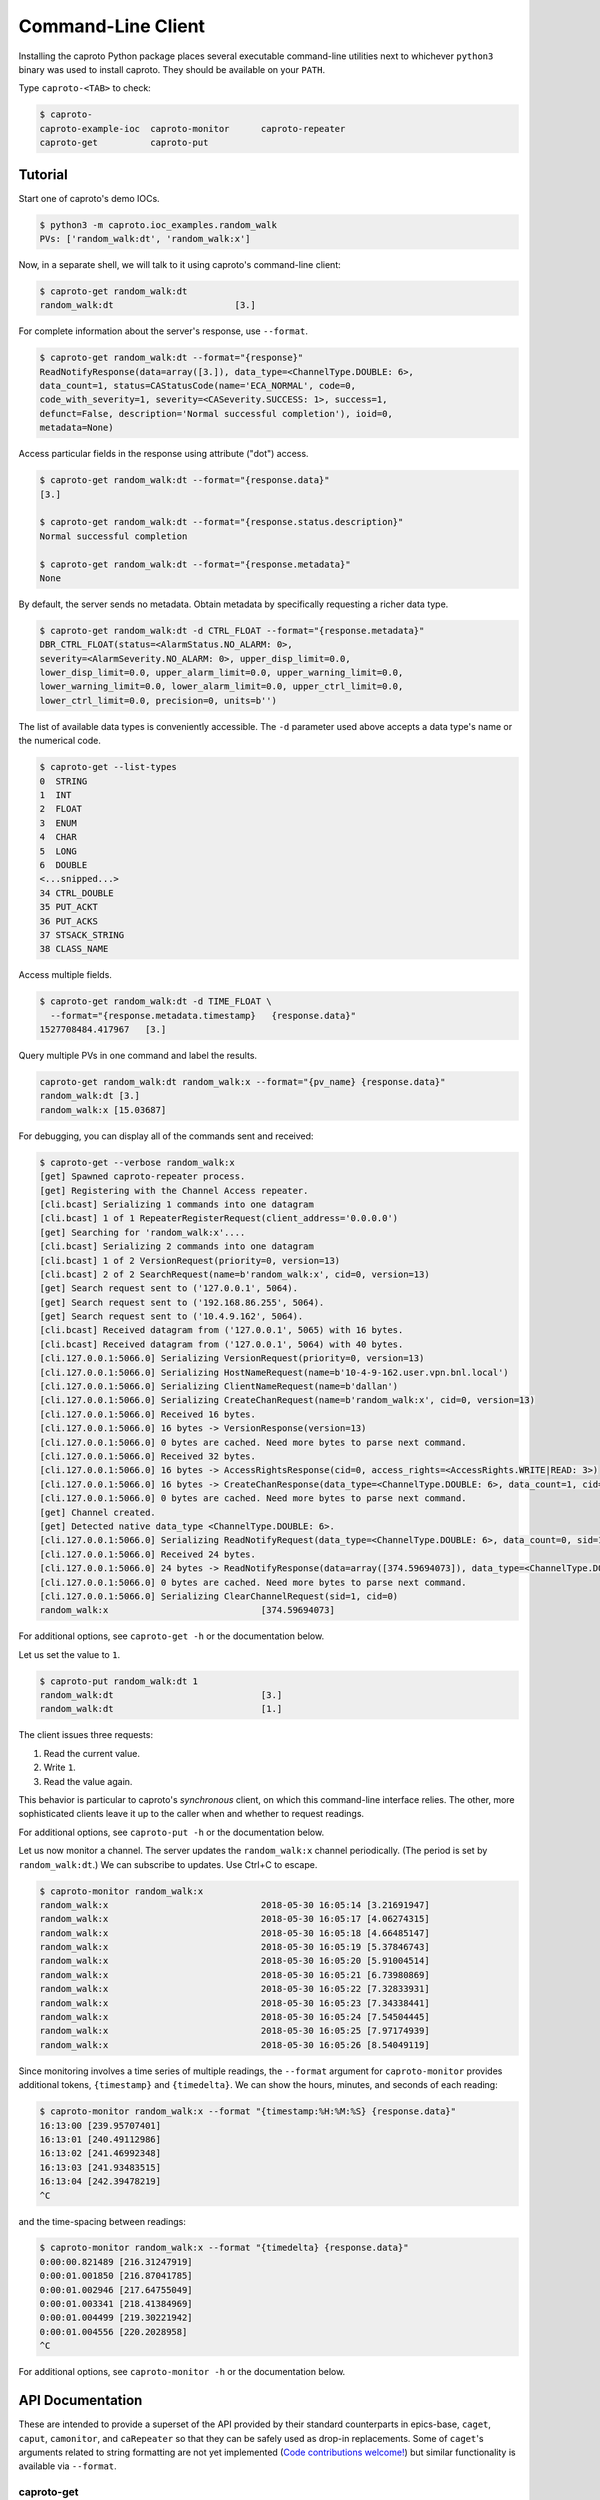*******************
Command-Line Client
*******************


Installing the caproto Python package places several executable command-line
utilities next to whichever ``python3`` binary was used to install caproto.
They should be available on your ``PATH``.

Type ``caproto-<TAB>`` to check:

.. code-block:: bash

   $ caproto-
   caproto-example-ioc  caproto-monitor      caproto-repeater
   caproto-get          caproto-put

Tutorial
========

Start one of caproto's demo IOCs.

.. code-block:: bash

    $ python3 -m caproto.ioc_examples.random_walk
    PVs: ['random_walk:dt', 'random_walk:x']

Now, in a separate shell, we will talk to it using caproto's command-line client:

.. code-block:: bash

    $ caproto-get random_walk:dt
    random_walk:dt                       [3.]

For complete information about the server's response, use ``--format``.

.. code-block:: bash

    $ caproto-get random_walk:dt --format="{response}"
    ReadNotifyResponse(data=array([3.]), data_type=<ChannelType.DOUBLE: 6>,
    data_count=1, status=CAStatusCode(name='ECA_NORMAL', code=0,
    code_with_severity=1, severity=<CASeverity.SUCCESS: 1>, success=1,
    defunct=False, description='Normal successful completion'), ioid=0,
    metadata=None)

Access particular fields in the response using attribute ("dot") access.

.. code-block:: bash

    $ caproto-get random_walk:dt --format="{response.data}"
    [3.]

    $ caproto-get random_walk:dt --format="{response.status.description}"
    Normal successful completion

    $ caproto-get random_walk:dt --format="{response.metadata}"
    None

By default, the server sends no metadata. Obtain metadata by specifically
requesting a richer data type.

.. code-block:: bash

    $ caproto-get random_walk:dt -d CTRL_FLOAT --format="{response.metadata}"
    DBR_CTRL_FLOAT(status=<AlarmStatus.NO_ALARM: 0>,
    severity=<AlarmSeverity.NO_ALARM: 0>, upper_disp_limit=0.0,
    lower_disp_limit=0.0, upper_alarm_limit=0.0, upper_warning_limit=0.0,
    lower_warning_limit=0.0, lower_alarm_limit=0.0, upper_ctrl_limit=0.0,
    lower_ctrl_limit=0.0, precision=0, units=b'')

The list of available data types is conveniently accessible. The ``-d``
parameter used above accepts a data type's name or the numerical code.

.. code-block:: bash

    $ caproto-get --list-types
    0  STRING
    1  INT
    2  FLOAT
    3  ENUM
    4  CHAR
    5  LONG
    6  DOUBLE
    <...snipped...>
    34 CTRL_DOUBLE
    35 PUT_ACKT
    36 PUT_ACKS
    37 STSACK_STRING
    38 CLASS_NAME

Access multiple fields.

.. code-block:: bash

    $ caproto-get random_walk:dt -d TIME_FLOAT \
      --format="{response.metadata.timestamp}   {response.data}"
    1527708484.417967   [3.]

Query multiple PVs in one command and label the results.

.. code-block:: bash

    caproto-get random_walk:dt random_walk:x --format="{pv_name} {response.data}"
    random_walk:dt [3.]
    random_walk:x [15.03687]

For debugging, you can display all of the commands sent and received:

.. code-block:: bash

    $ caproto-get --verbose random_walk:x
    [get] Spawned caproto-repeater process.
    [get] Registering with the Channel Access repeater.
    [cli.bcast] Serializing 1 commands into one datagram
    [cli.bcast] 1 of 1 RepeaterRegisterRequest(client_address='0.0.0.0')
    [get] Searching for 'random_walk:x'....
    [cli.bcast] Serializing 2 commands into one datagram
    [cli.bcast] 1 of 2 VersionRequest(priority=0, version=13)
    [cli.bcast] 2 of 2 SearchRequest(name=b'random_walk:x', cid=0, version=13)
    [get] Search request sent to ('127.0.0.1', 5064).
    [get] Search request sent to ('192.168.86.255', 5064).
    [get] Search request sent to ('10.4.9.162', 5064).
    [cli.bcast] Received datagram from ('127.0.0.1', 5065) with 16 bytes.
    [cli.bcast] Received datagram from ('127.0.0.1', 5064) with 40 bytes.
    [cli.127.0.0.1:5066.0] Serializing VersionRequest(priority=0, version=13)
    [cli.127.0.0.1:5066.0] Serializing HostNameRequest(name=b'10-4-9-162.user.vpn.bnl.local')
    [cli.127.0.0.1:5066.0] Serializing ClientNameRequest(name=b'dallan')
    [cli.127.0.0.1:5066.0] Serializing CreateChanRequest(name=b'random_walk:x', cid=0, version=13)
    [cli.127.0.0.1:5066.0] Received 16 bytes.
    [cli.127.0.0.1:5066.0] 16 bytes -> VersionResponse(version=13)
    [cli.127.0.0.1:5066.0] 0 bytes are cached. Need more bytes to parse next command.
    [cli.127.0.0.1:5066.0] Received 32 bytes.
    [cli.127.0.0.1:5066.0] 16 bytes -> AccessRightsResponse(cid=0, access_rights=<AccessRights.WRITE|READ: 3>)
    [cli.127.0.0.1:5066.0] 16 bytes -> CreateChanResponse(data_type=<ChannelType.DOUBLE: 6>, data_count=1, cid=0, sid=1)
    [cli.127.0.0.1:5066.0] 0 bytes are cached. Need more bytes to parse next command.
    [get] Channel created.
    [get] Detected native data_type <ChannelType.DOUBLE: 6>.
    [cli.127.0.0.1:5066.0] Serializing ReadNotifyRequest(data_type=<ChannelType.DOUBLE: 6>, data_count=0, sid=1, ioid=0)
    [cli.127.0.0.1:5066.0] Received 24 bytes.
    [cli.127.0.0.1:5066.0] 24 bytes -> ReadNotifyResponse(data=array([374.59694073]), data_type=<ChannelType.DOUBLE: 6>, data_count=1, status=CAStatusCode(name='ECA_NORMAL', code=0, code_with_severity=1, severity=<CASeverity.SUCCESS: 1>, success=1, defunct=False, description='Normal successful completion'), ioid=0, metadata=None)
    [cli.127.0.0.1:5066.0] 0 bytes are cached. Need more bytes to parse next command.
    [cli.127.0.0.1:5066.0] Serializing ClearChannelRequest(sid=1, cid=0)
    random_walk:x                             [374.59694073]

For additional options, see ``caproto-get -h`` or the documentation below.

Let us set the value to ``1``.

.. code-block:: bash

    $ caproto-put random_walk:dt 1
    random_walk:dt                            [3.]
    random_walk:dt                            [1.]

The client issues three requests:

1. Read the current value.
2. Write ``1``.
3. Read the value again.

This behavior is particular to caproto's *synchronous* client, on which this
command-line interface relies. The other, more sophisticated clients leave it
up to the caller when and whether to request readings.

For additional options, see ``caproto-put -h`` or the documentation below.

Let us now monitor a channel. The server updates the ``random_walk:x`` channel
periodically. (The period is set by ``random_walk:dt``.) We can subscribe
to updates. Use Ctrl+C to escape.

.. code-block:: bash

    $ caproto-monitor random_walk:x
    random_walk:x                             2018-05-30 16:05:14 [3.21691947]
    random_walk:x                             2018-05-30 16:05:17 [4.06274315]
    random_walk:x                             2018-05-30 16:05:18 [4.66485147]
    random_walk:x                             2018-05-30 16:05:19 [5.37846743]
    random_walk:x                             2018-05-30 16:05:20 [5.91004514]
    random_walk:x                             2018-05-30 16:05:21 [6.73980869]
    random_walk:x                             2018-05-30 16:05:22 [7.32833931]
    random_walk:x                             2018-05-30 16:05:23 [7.34338441]
    random_walk:x                             2018-05-30 16:05:24 [7.54504445]
    random_walk:x                             2018-05-30 16:05:25 [7.97174939]
    random_walk:x                             2018-05-30 16:05:26 [8.54049119]

Since monitoring involves a time series of multiple readings, the ``--format``
argument for ``caproto-monitor`` provides additional tokens, ``{timestamp}``
and ``{timedelta}``. We can show the hours, minutes, and seconds of each reading:

.. code-block:: bash

    $ caproto-monitor random_walk:x --format "{timestamp:%H:%M:%S} {response.data}"
    16:13:00 [239.95707401]
    16:13:01 [240.49112986]
    16:13:02 [241.46992348]
    16:13:03 [241.93483515]
    16:13:04 [242.39478219]
    ^C

and the time-spacing between readings:

.. code-block:: bash

    $ caproto-monitor random_walk:x --format "{timedelta} {response.data}"
    0:00:00.821489 [216.31247919]
    0:00:01.001850 [216.87041785]
    0:00:01.002946 [217.64755049]
    0:00:01.003341 [218.41384969]
    0:00:01.004499 [219.30221942]
    0:00:01.004556 [220.2028958]
    ^C

For additional options, see ``caproto-monitor -h`` or the documentation below.

API Documentation
=================

These are intended to provide a superset of the API provided by their standard
counterparts in epics-base, ``caget``, ``caput``, ``camonitor``, and ``caRepeater``
so that they can be safely used as drop-in replacements. Some of ``caget``'s
arguments related to string formatting are not yet implemented (`Code
contributions welcome! <https://github.com/NSLS-II/caproto/issues/147>`_) but
similar functionality is available via ``--format``.

caproto-get
-----------

.. code-block:: bash

    $ caproto-get -h
    usage: caproto-get [-h] [-d DATA_TYPE] [--format FORMAT] [--list-types] [-n]
                    [--no-repeater] [--priority PRIORITY] [--terse]
                    [--timeout TIMEOUT] [--verbose]
                    pv_names [pv_names ...]

    Read the value of a PV.

    positional arguments:
    pv_names              PV (channel) name(s) separated by spaces

    optional arguments:
    -h, --help            show this help message and exit
    -d DATA_TYPE          Request a certain data type. Accepts numeric code
                            ('3') or case-insensitive string ('enum'). See --list-
                            types
    --format FORMAT       Python format string. Available tokens are {pv_name}
                            and {response}. Additionally, if this data type
                            includes time, {timestamp} and usages like
                            {timestamp:%Y-%m-%d %H:%M:%S} are supported.
    --list-types          List allowed values for -d and exit.
    -n                    Retrieve enums as integers (default is strings).
    --no-repeater         Do not spawn a Channel Access repeater daemon process.
    --priority PRIORITY, -p PRIORITY
                            Channel Access Virtual Circuit priority. Lowest is 0;
                            highest is 99.
    --terse, -t           Display data only. Unpack scalars: [3.] -> 3.
    --timeout TIMEOUT, -w TIMEOUT
                            Timeout ('wait') in seconds for server responses.
    --verbose, -v         Show DEBUG log messages.

caproto-put
-----------

.. code-block:: bash

    $ caproto-put -h
    usage: caproto-put [-h] [--format FORMAT] [--no-repeater]
                    [--priority PRIORITY] [--terse] [--timeout TIMEOUT]
                    [--verbose]
                    pv_name data

    Write a value to a PV.

    positional arguments:
    pv_name               PV (channel) name
    data                  Value or values to write.

    optional arguments:
    -h, --help            show this help message and exit
    --format FORMAT       Python format string. Available tokens are {pv_name}
                            and {response}. Additionally, this data type includes
                            time, {timestamp} and usages like {timestamp:%Y-%m-%d
                            %H:%M:%S} are supported.
    --no-repeater         Do not spawn a Channel Access repeater daemon process.
    --priority PRIORITY, -p PRIORITY
                            Channel Access Virtual Circuit priority. Lowest is 0;
                            highest is 99.
    --terse, -t           Display data only. Unpack scalars: [3.] -> 3.
    --timeout TIMEOUT, -w TIMEOUT
                            Timeout ('wait') in seconds for server responses.
    --verbose, -v         Show DEBUG log messages.

caproto-monitor
---------------

.. code-block:: bash

    $ caproto-monitor -h
    usage: caproto-monitor [-h] [--format FORMAT] [-m MASK] [-n] [--no-repeater]
                        [--priority PRIORITY] [--timeout TIMEOUT] [--verbose]
                        pv_names [pv_names ...]

    Read the value of a PV.

    positional arguments:
    pv_names              PV (channel) name

    optional arguments:
    -h, --help            show this help message and exit
    --format FORMAT       Python format string. Available tokens are {pv_name}
                            and {response}. Additionally, if this data type
                            includes time, {timestamp}, {timedelta} and usages
                            like {timestamp:%Y-%m-%d %H:%M:%S} are supported.
    -m MASK               Channel Access mask. Any combination of 'v' (value),
                            'a' (alarm), 'l' (log/archive), 'p' (property).
                            Default is 'va'.
    -n                    Retrieve enums as integers (default is strings).
    --no-repeater         Do not spawn a Channel Access repeater daemon process.
    --priority PRIORITY, -p PRIORITY
                            Channel Access Virtual Circuit priority. Lowest is 0;
                            highest is 99.
    --timeout TIMEOUT, -w TIMEOUT
                            Timeout ('wait') in seconds for server responses.
    --verbose, -v         Show DEBUG log messages.


caproto-repeater
----------------

.. code-block:: bash

    $ caproto-repeater -h
    usage: caproto-repeater [-h] [-q | -v]

    Run a Channel Access Repeater. If the Repeater port is already in use, assume
    a Repeater is already running and exit. That port number is set by the
    environment variable EPICS_CA_REPEATER_PORT. It defaults to the standard 5065.
    The current value is 5065.

    optional arguments:
    -h, --help     show this help message and exit
    -q, --quiet    Suppress INFO log messages. (Still show WARNING or higher.)
    -v, --verbose  Show DEBUG log messages.
